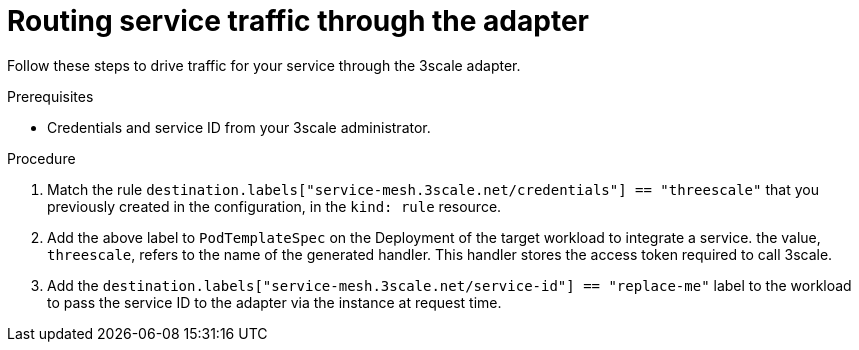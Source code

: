 // Module included in the following assemblies:
//
// * service_mesh/v1x/threescale_adapter/threescale-adapter.adoc
// * service_mesh/v2x/threescale_adapter/threescale-adapter.adoc

:_mod-docs-content-type: PROCEDURE
[id="ossm-threescale-routing_{context}"]
= Routing service traffic through the adapter

Follow these steps to drive traffic for your service through the 3scale adapter.

.Prerequisites

* Credentials and service ID from your 3scale administrator.

.Procedure

. Match the rule `destination.labels["service-mesh.3scale.net/credentials"] == "threescale"` that you previously created in the configuration, in the `kind: rule` resource.

. Add the above label to `PodTemplateSpec` on the Deployment of the target workload to integrate a service. the value, `threescale`, refers to the name of the generated handler. This handler stores the access token required to call 3scale.

. Add the `destination.labels["service-mesh.3scale.net/service-id"] == "replace-me"` label to the workload to pass the service ID to the adapter via the instance at request time.
